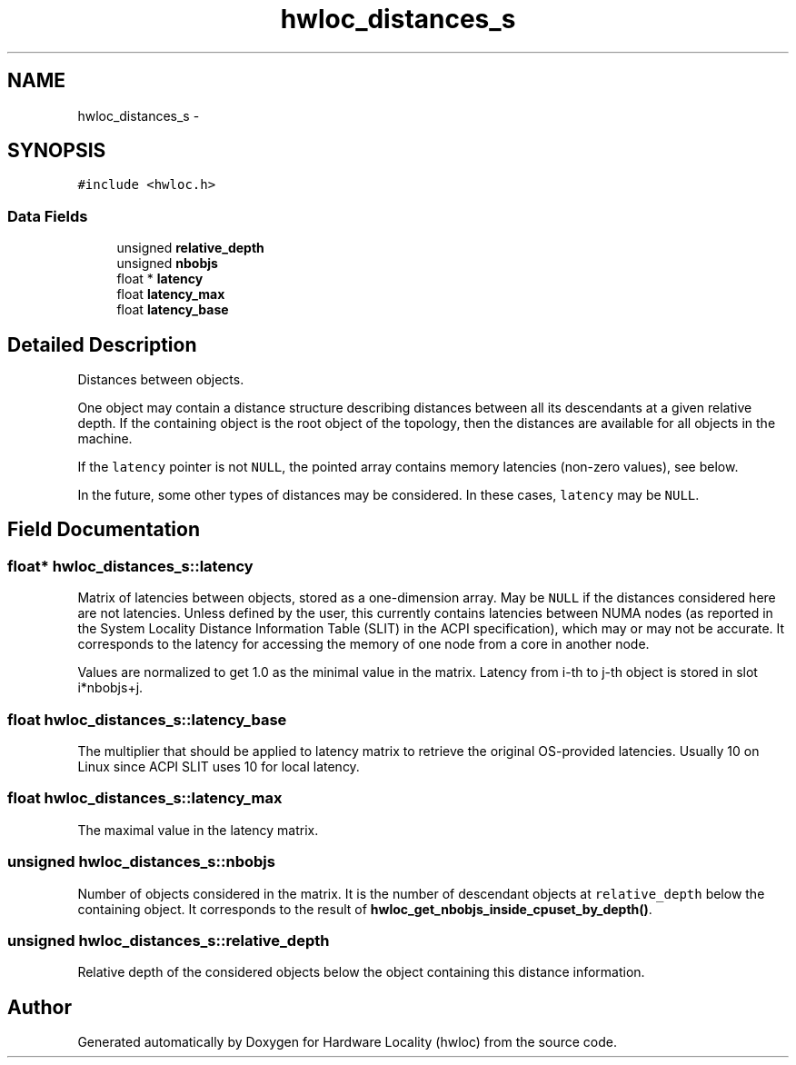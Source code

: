 .TH "hwloc_distances_s" 3 "Thu Feb 23 2017" "Version 1.11.6" "Hardware Locality (hwloc)" \" -*- nroff -*-
.ad l
.nh
.SH NAME
hwloc_distances_s \- 
.SH SYNOPSIS
.br
.PP
.PP
\fC#include <hwloc\&.h>\fP
.SS "Data Fields"

.in +1c
.ti -1c
.RI "unsigned \fBrelative_depth\fP"
.br
.ti -1c
.RI "unsigned \fBnbobjs\fP"
.br
.ti -1c
.RI "float * \fBlatency\fP"
.br
.ti -1c
.RI "float \fBlatency_max\fP"
.br
.ti -1c
.RI "float \fBlatency_base\fP"
.br
.in -1c
.SH "Detailed Description"
.PP 
Distances between objects\&. 

One object may contain a distance structure describing distances between all its descendants at a given relative depth\&. If the containing object is the root object of the topology, then the distances are available for all objects in the machine\&.
.PP
If the \fClatency\fP pointer is not \fCNULL\fP, the pointed array contains memory latencies (non-zero values), see below\&.
.PP
In the future, some other types of distances may be considered\&. In these cases, \fClatency\fP may be \fCNULL\fP\&. 
.SH "Field Documentation"
.PP 
.SS "float* hwloc_distances_s::latency"

.PP
Matrix of latencies between objects, stored as a one-dimension array\&. May be \fCNULL\fP if the distances considered here are not latencies\&. Unless defined by the user, this currently contains latencies between NUMA nodes (as reported in the System Locality Distance Information Table (SLIT) in the ACPI specification), which may or may not be accurate\&. It corresponds to the latency for accessing the memory of one node from a core in another node\&.
.PP
Values are normalized to get 1\&.0 as the minimal value in the matrix\&. Latency from i-th to j-th object is stored in slot i*nbobjs+j\&. 
.SS "float hwloc_distances_s::latency_base"

.PP
The multiplier that should be applied to latency matrix to retrieve the original OS-provided latencies\&. Usually 10 on Linux since ACPI SLIT uses 10 for local latency\&. 
.SS "float hwloc_distances_s::latency_max"

.PP
The maximal value in the latency matrix\&. 
.SS "unsigned hwloc_distances_s::nbobjs"

.PP
Number of objects considered in the matrix\&. It is the number of descendant objects at \fCrelative_depth\fP below the containing object\&. It corresponds to the result of \fBhwloc_get_nbobjs_inside_cpuset_by_depth()\fP\&. 
.SS "unsigned hwloc_distances_s::relative_depth"

.PP
Relative depth of the considered objects below the object containing this distance information\&. 

.SH "Author"
.PP 
Generated automatically by Doxygen for Hardware Locality (hwloc) from the source code\&.

